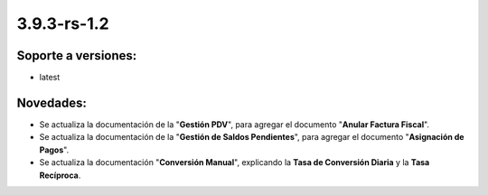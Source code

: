 .. _documento/versión-3-9-3-rs-1-2:

**3.9.3-rs-1.2**
================

**Soporte a versiones:**
------------------------

- latest

**Novedades:**
--------------

- Se actualiza la documentación de la "**Gestión PDV**", para agregar el documento "**Anular Factura Fiscal**".

- Se actualiza la documentación de la "**Gestión de Saldos Pendientes**", para agregar el documento "**Asignación de Pagos**".

- Se actualiza la documentación "**Conversión Manual**", explicando la **Tasa de Conversión Diaria** y la **Tasa Recíproca**.


